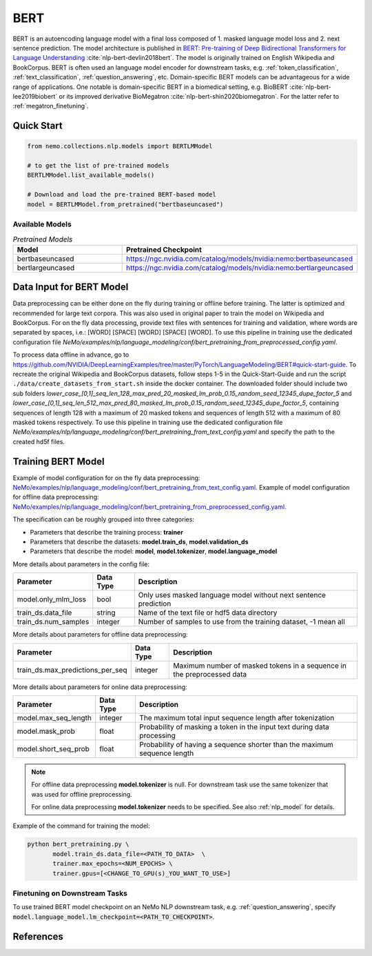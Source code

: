 .. _bert_pretraining:

BERT
=====================================================

BERT is an autoencoding language model with a final loss composed of 1. masked language model loss and 2. next sentence prediction.
The model architecture is published in `BERT: Pre-training of Deep Bidirectional Transformers for Language Understanding <https://arxiv.org/abs/1810.04805>`__ :cite:`nlp-bert-devlin2018bert`.
The model is originally trained on English Wikipedia and BookCorpus.
BERT is often used an language model encoder for downstream tasks, e.g. :ref:`token_classification`, :ref:`text_classification`, :ref:`question_answering`, etc.
Domain-specific BERT models can be advantageous for a wide range of applications. One notable is domain-specific BERT in a biomedical setting,
e.g. BioBERT :cite:`nlp-bert-lee2019biobert` or its improved derivative BioMegatron :cite:`nlp-bert-shin2020biomegatron`. For the latter refer to :ref:`megatron_finetuning`.



Quick Start
-----------

.. code-block:: python

    from nemo.collections.nlp.models import BERTLMModel

    # to get the list of pre-trained models
    BERTLMModel.list_available_models()

    # Download and load the pre-trained BERT-based model
    model = BERTLMModel.from_pretrained("bertbaseuncased")

Available Models
^^^^^^^^^^^^^^^^^^^^^^^^^^^^^^^^^^^^^^

.. list-table:: *Pretrained Models*
   :widths: 5 10
   :header-rows: 1

   * - Model
     - Pretrained Checkpoint
   * - bertbaseuncased
     - https://ngc.nvidia.com/catalog/models/nvidia:nemo:bertbaseuncased
   * - bertlargeuncased
     - https://ngc.nvidia.com/catalog/models/nvidia:nemo:bertlargeuncased


.. _dataset_bert_pretraining:

Data Input for BERT Model
-----------------------------------------

Data preprocessing can be either done on the fly during training or offline before training. The latter is optimized and recommended for large text corpora. This was also used in original paper to train the model on Wikipedia and BookCorpus.
For on the fly data processing, provide text files with sentences for training and validation, where words are separated by spaces, i.e.: [WORD] [SPACE] [WORD] [SPACE] [WORD]. 
To use this pipeline in training use the dedicated configuration file `NeMo/examples/nlp/language_modeling/conf/bert_pretraining_from_preprocessed_config.yaml`.


To process data offline in advance, go to `https://github.com/NVIDIA/DeepLearningExamples/tree/master/PyTorch/LanguageModeling/BERT#quick-start-guide <https://github.com/NVIDIA/DeepLearningExamples/tree/master/PyTorch/LanguageModeling/BERT#quick-start-guide>`__.
To recreate the original Wikipedia and BookCorpus datasets, follow steps 1-5 in the Quick-Start-Guide and run the script ``./data/create_datasets_from_start.sh`` inside the docker container.
The downloaded folder should include two sub folders `lower_case_[0,1]_seq_len_128_max_pred_20_masked_lm_prob_0.15_random_seed_12345_dupe_factor_5`
and `lower_case_[0,1]_seq_len_512_max_pred_80_masked_lm_prob_0.15_random_seed_12345_dupe_factor_5`, containing sequences of length 128 with a maximum of 20 masked tokens
and sequences of length 512 with a maximum of 80 masked tokens respectively.
To use this pipeline in training use the dedicated configuration file `NeMo/examples/nlp/language_modeling/conf/bert_pretraining_from_text_config.yaml` and specify the path to the created hd5f files.


Training BERT Model
-----------------------------------

Example of model configuration for on the fly data preprocessing: `NeMo/examples/nlp/language_modeling/conf/bert_pretraining_from_text_config.yaml <https://github.com/NVIDIA/NeMo/blob/main/examples/nlp/language_modeling/conf/bert_pretraining_from_text_config.yaml>`__.
Example of model configuration for offline data preprocessing: `NeMo/examples/nlp/language_modeling/conf/bert_pretraining_from_preprocessed_config.yaml <https://github.com/NVIDIA/NeMo/blob/main/examples/nlp/language_modeling/conf/bert_pretraining_from_preprocessed_config.yaml>`__.

The specification can be roughly grouped into three categories:

* Parameters that describe the training process: **trainer**
* Parameters that describe the datasets: **model.train_ds**, **model.validation_ds**
* Parameters that describe the model: **model**, **model.tokenizer**, **model.language_model**


More details about parameters in the config file:


+-------------------------------------------+-----------------+--------------------------------------------------------------------------------------------------------------+
| **Parameter**                             | **Data Type**   | **Description**                                                                                              |
+-------------------------------------------+-----------------+--------------------------------------------------------------------------------------------------------------+
| model.only_mlm_loss                       | bool            | Only uses masked language model without next sentence prediction                                             |
+-------------------------------------------+-----------------+--------------------------------------------------------------------------------------------------------------+
| train_ds.data_file                        | string          | Name of the text file or hdf5 data directory                                                                 |
+-------------------------------------------+-----------------+--------------------------------------------------------------------------------------------------------------+
| train_ds.num_samples                      | integer         | Number of samples to use from the training dataset, -1 mean all                                              |
+-------------------------------------------+-----------------+--------------------------------------------------------------------------------------------------------------+

More details about parameters for offline data preprocessing:

+-------------------------------------------+-----------------+--------------------------------------------------------------------------------------------------------------+
| **Parameter**                             | **Data Type**   | **Description**                                                                                              |
+-------------------------------------------+-----------------+--------------------------------------------------------------------------------------------------------------+
| train_ds.max_predictions_per_seq          | integer         | Maximum number of masked tokens in a sequence in the preprocessed data                                       |
+-------------------------------------------+-----------------+--------------------------------------------------------------------------------------------------------------+


More details about parameters for online data preprocessing:


+-------------------------------------------+-----------------+--------------------------------------------------------------------------------------------------------------+
| **Parameter**                             | **Data Type**   | **Description**                                                                                              |
+-------------------------------------------+-----------------+--------------------------------------------------------------------------------------------------------------+
| model.max_seq_length                      | integer         | The maximum total input sequence length after tokenization                                                   |
+-------------------------------------------+-----------------+--------------------------------------------------------------------------------------------------------------+
| model.mask_prob                           | float           | Probability of masking a token in the input text during data processing                                      |
+-------------------------------------------+-----------------+--------------------------------------------------------------------------------------------------------------+
| model.short_seq_prob                      | float           | Probability of having a sequence shorter than the maximum sequence length                                    |
+-------------------------------------------+-----------------+--------------------------------------------------------------------------------------------------------------+

.. note::

    For offline data preprocessing **model.tokenizer** is null. For downstream task use the same tokenizer that was used for offline preprocessing.

    For online data preprocessing **model.tokenizer** needs to be specified. See also :ref:`nlp_model` for details.

Example of the command for training the model:

.. code::

    python bert_pretraining.py \
           model.train_ds.data_file=<PATH_TO_DATA>  \
           trainer.max_epochs=<NUM_EPOCHS> \
           trainer.gpus=[<CHANGE_TO_GPU(s)_YOU_WANT_TO_USE>]


Finetuning on Downstream Tasks
^^^^^^^^^^^^^^^^^^^^^^^^^^^^^^^^^^^^^^

To use trained BERT model checkpoint on an NeMo NLP downstream task, e.g. :ref:`question_answering`, specify :code:`model.language_model.lm_checkpoint=<PATH_TO_CHECKPOINT>`.



References
----------

.. bibliography:: nlp_all.bib
    :style: plain
    :labelprefix: NLP-BERT
    :keyprefix: nlp-bert-